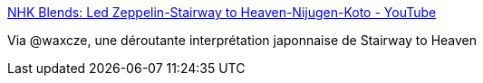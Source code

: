 :jbake-type: post
:jbake-status: published
:jbake-title: NHK Blends: Led Zeppelin-Stairway to Heaven-Nijugen-Koto - YouTube
:jbake-tags: art,musique,japon,_mois_janv.,_année_2017
:jbake-date: 2017-01-12
:jbake-depth: ../
:jbake-uri: shaarli/1484199152000.adoc
:jbake-source: https://nicolas-delsaux.hd.free.fr/Shaarli?searchterm=https%3A%2F%2Fwww.youtube.com%2Fwatch%3Fv%3DnZPnt4tKGdU&searchtags=art+musique+japon+_mois_janv.+_ann%C3%A9e_2017
:jbake-style: shaarli

https://www.youtube.com/watch?v=nZPnt4tKGdU[NHK Blends: Led Zeppelin-Stairway to Heaven-Nijugen-Koto - YouTube]

Via @waxcze, une déroutante interprétation japonnaise de Stairway to Heaven
